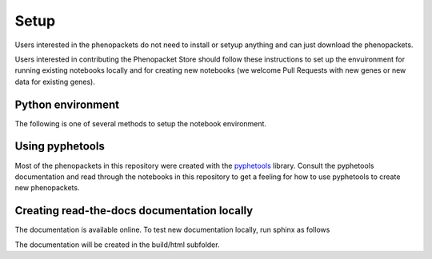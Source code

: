 .. _setup:

=====
Setup
=====

Users interested in the phenopackets do not need to install or setyup anything and can just download the phenopackets.


Users interested in contributing the Phenopacket Store should follow these instructions to set up the envuironment for 
running existing notebooks locally and for creating new notebooks (we welcome Pull Requests with new genes or new data for existing genes).


Python environment
^^^^^^^^^^^^^^^^^^

The following is one of several methods to setup the notebook environment.

.. code-block:: bash
   :caption: setup

       python3 -m venv psvenv
       source psvenv/bin/activate
       pip3 install pyphetools 
       # needed to create read-the-docs locally
       pip3 install sphinx sphinx-rtd-theme 
       # helpful to run the notebooks
       pip3 install jupyter
       pip3 install ipykernel
       python -m ipykernel install --name "psvenv" --user
       jupyter-notebook  # choose the "psvenv" kernel in the notebook


Using pyphetools
^^^^^^^^^^^^^^^^

Most of the phenopackets in this repository were created with the 
`pyphetools <https://github.com/monarch-initiative/pyphetools>`_ library.
Consult the pyphetools documentation and read through the notebooks in this 
repository to get a feeling for how to use pyphetools to create new phenopackets.


Creating read-the-docs documentation locally
^^^^^^^^^^^^^^^^^^^^^^^^^^^^^^^^^^^^^^^^^^^^

The documentation is available online. To test new documentation locally, run sphinx as follows

.. code-block:: bash
   :caption: creating documentation

       cd docs
       # if not done in the previous step
       pip3 install sphinx sphinx-rtd-theme 
       # helpful to run the notebooks
       make html

The documentation will be created in the build/html subfolder.
